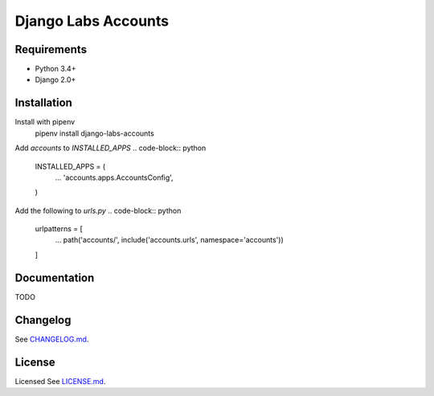 Django Labs Accounts
====================
.. image:: https://img.shields.io/circleci/project/github/pennlabs/django-labs-accounts/master.svg
    :target: https://circleci.com/gh/pennlabs/django-labs-accounts
.. image:: https://coveralls.io/repos/github/pennlabs/django-labs-accounts/badge.svg?branch=feature%2Fsettings
    :target: https://coveralls.io/github/pennlabs/django-labs-accounts?branch=feature%2Fsettings
.. image:: https://img.shields.io/pypi/v/django-labs-accounts.svg
    :target: https://pypi.org/project/django-labs-accounts/

Requirements
------------
* Python 3.4+
* Django 2.0+

Installation
------------
Install with pipenv
    pipenv install django-labs-accounts

Add `accounts` to `INSTALLED_APPS`
.. code-block:: python

    INSTALLED_APPS = (
        ...
        'accounts.apps.AccountsConfig',
    )

Add the following to `urls.py`
.. code-block:: python

    urlpatterns = [
        ...
        path('accounts/', include('accounts.urls', namespace='accounts'))
    ]

Documentation
-------------
TODO

Changelog
---------
See `CHANGELOG.md <https://github.com/pennlabs/django-labs-accounts/blob/master/CHANGELOG.md>`_.

License
-------
Licensed See `LICENSE.md <https://github.com/pennlabs/django-labs-accounts/blob/master/LICENSE.md>`_.
